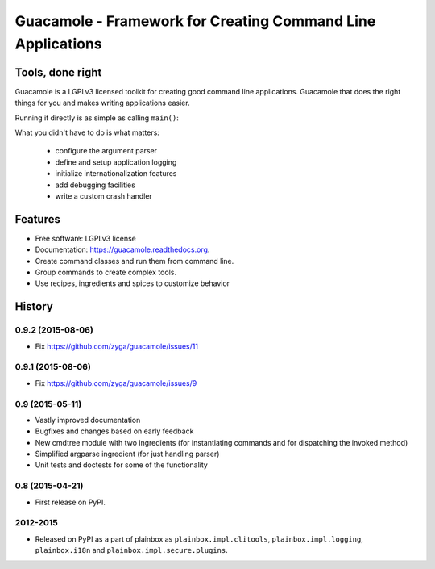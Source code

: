 ============================================================
Guacamole - Framework for Creating Command Line Applications
============================================================

.. image:: https://badge.fury.io/py/guacamole.png
    :target: http://badge.fury.io/py/guacamole

.. image:: https://travis-ci.org/zyga/guacamole.png?branch=master
        :target: https://travis-ci.org/zyga/guacamole

.. image:: https://pypip.in/d/guacamole/badge.png
        :target: https://pypi.python.org/pypi/guacamole

Tools, done right
=================

Guacamole is a LGPLv3 licensed toolkit for creating good command line
applications. Guacamole that does the right things for you and makes writing
applications easier.

.. testsetup::

    import guacamole 

.. doctest::

    >>> class HelloWorld(guacamole.Command):
    ...     """A simple hello-world application."""
    ...     def register_arguments(self, parser):
    ...         parser.add_argument('name')
    ...     def invoked(self, ctx):
    ...         print("Hello {0}!".format(ctx.args.name))

Running it directly is as simple as calling ``main()``:

.. doctest::

    >>> HelloWorld().main(['Guacamole'], exit=False)
    Hello Guacamole!
    0

What you didn't have to do is what matters:

 - configure the argument parser
 - define and setup application logging
 - initialize internationalization features
 - add debugging facilities
 - write a custom crash handler

Features
========

* Free software: LGPLv3 license
* Documentation: https://guacamole.readthedocs.org.
* Create command classes and run them from command line.
* Group commands to create complex tools.
* Use recipes, ingredients and spices to customize behavior





History
=======

0.9.2 (2015-08-06)
------------------

* Fix https://github.com/zyga/guacamole/issues/11

0.9.1 (2015-08-06)
------------------

* Fix https://github.com/zyga/guacamole/issues/9

0.9 (2015-05-11)
----------------

* Vastly improved documentation
* Bugfixes and changes based on early feedback
* New cmdtree module with two ingredients (for instantiating commands and for
  dispatching the invoked method)
* Simplified argparse ingredient (for just handling parser)
* Unit tests and doctests for some of the functionality

0.8 (2015-04-21)
----------------

* First release on PyPI.


2012-2015
---------

* Released on PyPI as a part of plainbox as ``plainbox.impl.clitools``,
  ``plainbox.impl.logging``, ``plainbox.i18n`` and
  ``plainbox.impl.secure.plugins``.



